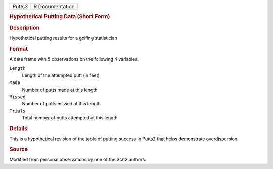 .. container::

   .. container::

      ====== ===============
      Putts3 R Documentation
      ====== ===============

      .. rubric:: Hypothetical Putting Data (Short Form)
         :name: hypothetical-putting-data-short-form

      .. rubric:: Description
         :name: description

      Hypothetical putting results for a golfing statistician

      .. rubric:: Format
         :name: format

      A data frame with 5 observations on the following 4 variables.

      ``Length``
         Length of the attempted putt (in feet)

      ``Made``
         Number of putts made at this length

      ``Missed``
         Number of putts missed at this length

      ``Trials``
         Total number of putts attempted at this length

      .. rubric:: Details
         :name: details

      This is a hypothetical revision of the table of putting success in
      Putts2 that helps demonstrate overdispersion.

      .. rubric:: Source
         :name: source

      Modified from personal observations by one of the Stat2 authors.
